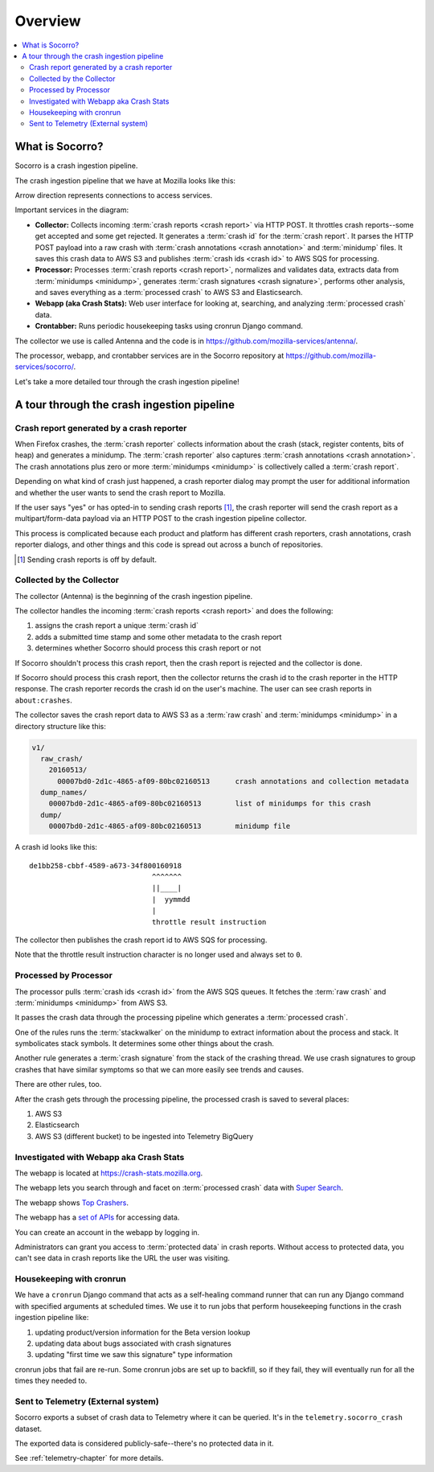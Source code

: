 ========
Overview
========

.. contents::
   :local:


What is Socorro?
================

Socorro is a crash ingestion pipeline.

The crash ingestion pipeline that we have at Mozilla looks like this:

.. image:: drawio/socorro_architecture.drawio.svg


Arrow direction represents connections to access services.

Important services in the diagram:

* **Collector:** Collects incoming :term:`crash reports <crash report>` via
  HTTP POST. It throttles crash reports--some get accepted and some get
  rejected. It generates a :term:`crash id` for the :term:`crash report`. It
  parses the HTTP POST payload into a raw crash with
  :term:`crash annotations <crash annotation>` and :term:`minidump` files. It
  saves this crash data to AWS S3 and publishes :term:`crash ids <crash id>` to
  AWS SQS for processing.

* **Processor:** Processes :term:`crash reports <crash report>`, normalizes and
  validates data, extracts data from :term:`minidumps <minidump>`, generates
  :term:`crash signatures <crash signature>`, performs other analysis, and
  saves everything as a :term:`processed crash` to AWS S3 and Elasticsearch.

* **Webapp (aka Crash Stats):** Web user interface for looking at, searching,
  and analyzing :term:`processed crash` data.

* **Crontabber:** Runs periodic housekeeping tasks using cronrun Django
  command.

The collector we use is called Antenna and the code is in
`<https://github.com/mozilla-services/antenna/>`_.

The processor, webapp, and crontabber services are in the Socorro repository
at `<https://github.com/mozilla-services/socorro/>`_.

Let's take a more detailed tour through the crash ingestion pipeline!


A tour through the crash ingestion pipeline
===========================================

Crash report generated by a crash reporter
------------------------------------------

When Firefox crashes, the :term:`crash reporter` collects information about the
crash (stack, register contents, bits of heap) and generates a minidump. The
:term:`crash reporter` also captures :term:`crash annotations
<crash annotation>`. The crash annotations plus zero or more
:term:`minidumps <minidump>` is collectively called a :term:`crash report`.

Depending on what kind of crash just happened, a crash reporter dialog may
prompt the user for additional information and whether the user wants to send
the crash report to Mozilla.

If the user says "yes" or has opted-in to sending crash reports [1]_, the crash
reporter will send the crash report as a multipart/form-data payload via an
HTTP POST to the crash ingestion pipeline collector.

This process is complicated because each product and platform has different
crash reporters, crash annotations, crash reporter dialogs, and other things
and this code is spread out across a bunch of repositories.

.. [1] Sending crash reports is off by default.


.. seealso::

   **Breakpad overview**
     https://chromium.googlesource.com/breakpad/breakpad/+/master/docs/getting_started_with_breakpad.md

   **minidump**
     https://docs.microsoft.com/en-us/windows/win32/debug/minidump-files

   **Crash reporter documentation**
     https://firefox-source-docs.mozilla.org/toolkit/crashreporter/crashreporter/index.html

   **Crash report specification**
     :ref:`crash-report-spec-chapter`

   **Crash Annotations**
     :ref:`annotations-chapter`


Collected by the Collector
--------------------------

The collector (Antenna) is the beginning of the crash ingestion pipeline.

The collector handles the incoming :term:`crash reports <crash report>` and
does the following:

1. assigns the crash report a unique :term:`crash id`
2. adds a submitted time stamp and some other metadata to the crash report
3. determines whether Socorro should process this crash report or not

If Socorro shouldn't process this crash report, then the crash report is
rejected and the collector is done.

If Socorro should process this crash report, then the collector returns the
crash id to the crash reporter in the HTTP response. The crash reporter records
the crash id on the user's machine. The user can see crash reports in
``about:crashes``.

The collector saves the crash report data to AWS S3 as a :term:`raw crash` and
:term:`minidumps <minidump>` in a directory structure like this:

.. code-block:: text

   v1/
     raw_crash/
       20160513/
         00007bd0-2d1c-4865-af09-80bc02160513      crash annotations and collection metadata
     dump_names/
       00007bd0-2d1c-4865-af09-80bc02160513        list of minidumps for this crash
     dump/
       00007bd0-2d1c-4865-af09-80bc02160513        minidump file


A crash id looks like this::

  de1bb258-cbbf-4589-a673-34f800160918
                               ^^^^^^^
                               ||____|
                               |  yymmdd
                               |
                               throttle result instruction


The collector then publishes the crash report id to AWS SQS for processing.

Note that the throttle result instruction character is no longer used and
always set to ``0``.


.. seealso::

   **Code**
     https://github.com/mozilla-services/antenna/

   **Documentation**
     https://antenna.readthedocs.io/


Processed by Processor
----------------------

The processor pulls :term:`crash ids <crash id>` from the AWS SQS queues. It
fetches the :term:`raw crash` and :term:`minidumps <minidump>` from AWS S3.

It passes the crash data through the processing pipeline which generates a
:term:`processed crash`.

One of the rules runs the :term:`stackwalker` on the minidump to extract
information about the process and stack. It symbolicates stack symbols. It
determines some other things about the crash.

Another rule generates a :term:`crash signature` from the stack of the crashing
thread. We use crash signatures to group crashes that have similar symptoms so
that we can more easily see trends and causes.

There are other rules, too.

After the crash gets through the processing pipeline, the processed crash is
saved to several places:

1. AWS S3
2. Elasticsearch
3. AWS S3 (different bucket) to be ingested into Telemetry BigQuery

.. seealso::

   **Code**
     https://github.com/mozilla-services/socorro/

   **Documentation**
     https://socorro.readthedocs.io/

   **Stack walking**
     https://chromium.googlesource.com/breakpad/breakpad/+/master/docs/stack_walking.md

   **rust-minidump**
     https://github.com/rust-minidump/rust-minidump

   **Breakpad symbols files format**
     https://chromium.googlesource.com/breakpad/breakpad/+/master/docs/symbol_files.md

   **Mozilla symbols server**
     https://symbols.mozilla.org/

   **Socorro processor documentation**
     :ref:`processor-chapter`

   **Signature generation**
     :ref:`signaturegeneration-chapter`


Investigated with Webapp aka Crash Stats
----------------------------------------

The webapp is located at `<https://crash-stats.mozilla.org>`_.

The webapp lets you search through and facet on :term:`processed crash` data
with `Super Search
<https://crash-stats.mozilla.org/search/?product=Firefox&_dont_run=1>`_.

The webapp shows `Top Crashers
<https://crash-stats.mozilla.org/topcrashers/?product=Firefox>`_.

The webapp has a `set of APIs <https://crash-stats.mozilla.org/api/>`_ for
accessing data.

You can create an account in the webapp by logging in.

Administrators can grant you access to :term:`protected data` in crash reports.
Without access to protected data, you can't see data in crash reports like the
URL the user was visiting.


.. seealso::

   **Code**
     https://github.com/mozilla-services/socorro/

   **Documentation**
     https://socorro.readthedocs.io/

   **Crash Stats user documentation**
     https://crash-stats.mozilla.org/documentation/

   **Crash Stats Super search**
     https://crash-stats.mozilla.org/search/

   **Crash Stats APIs**
     https://crash-stats.mozilla.org/api/

   **Privacy policy**
     https://www.mozilla.org/en-US/privacy/websites/

   **Socorro webapp documentation**
     :ref:`webapp-chapter`


Housekeeping with cronrun
-------------------------

We have a ``cronrun`` Django command that acts as a self-healing command runner
that can run any Django command with specified arguments at scheduled times.
We use it to run jobs that perform housekeeping functions in the crash
ingestion pipeline like:

1. updating product/version information for the Beta version lookup
2. updating data about bugs associated with crash signatures
3. updating "first time we saw this signature" type information

cronrun jobs that fail are re-run. Some cronrun jobs are set up to backfill, so
if they fail, they will eventually run for all the times they needed to.

.. seealso::

   **Code (Jobs)**
     https://github.com/mozilla-services/socorro/

   **Socorro scheduled tasks (cronrun) documentation**
     :ref:`cron-chapter`


Sent to Telemetry (External system)
-----------------------------------

Socorro exports a subset of crash data to Telemetry where it can be queried. It's in
the ``telemetry.socorro_crash`` dataset.

The exported data is considered publicly-safe--there's no protected data in it.

See :ref:`telemetry-chapter` for more details.

